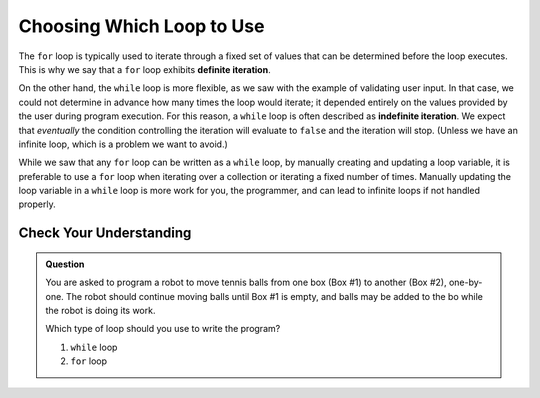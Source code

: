 Choosing Which Loop to Use
==========================

.. index::
   single: iteration; definite
   single: iteration; indefinite

The ``for`` loop is typically used to iterate through a fixed set of values that can be determined before the loop executes. This is why we say that a ``for`` loop exhibits **definite iteration**.

On the other hand, the ``while`` loop is more flexible, as we saw with the example of validating user input. In that case, we could not determine in advance how many times the loop would iterate; it depended entirely on the values provided by the user during program execution. For this reason, a ``while`` loop is often described as **indefinite iteration**. We expect that *eventually* the condition controlling the iteration will evaluate to ``false`` and the iteration will stop. (Unless we have an infinite loop, which is a problem we want to avoid.)

While we saw that any ``for`` loop can be written as a ``while`` loop, by manually creating and updating a loop variable, it is preferable to use a ``for`` loop when iterating over a collection or iterating a fixed number of times. Manually updating the loop variable in a ``while`` loop is more work for you, the programmer, and can lead to infinite loops if not handled properly.

Check Your Understanding
------------------------

.. admonition:: Question

   You are asked to program a robot to move tennis balls from one box (Box #1) to another (Box #2), one-by-one. The robot should continue moving balls until Box #1 is empty, and balls may be added to the bo while the robot is doing its work. 

   Which type of loop should you use to write the program?

   #. ``while`` loop
   #. ``for`` loop
